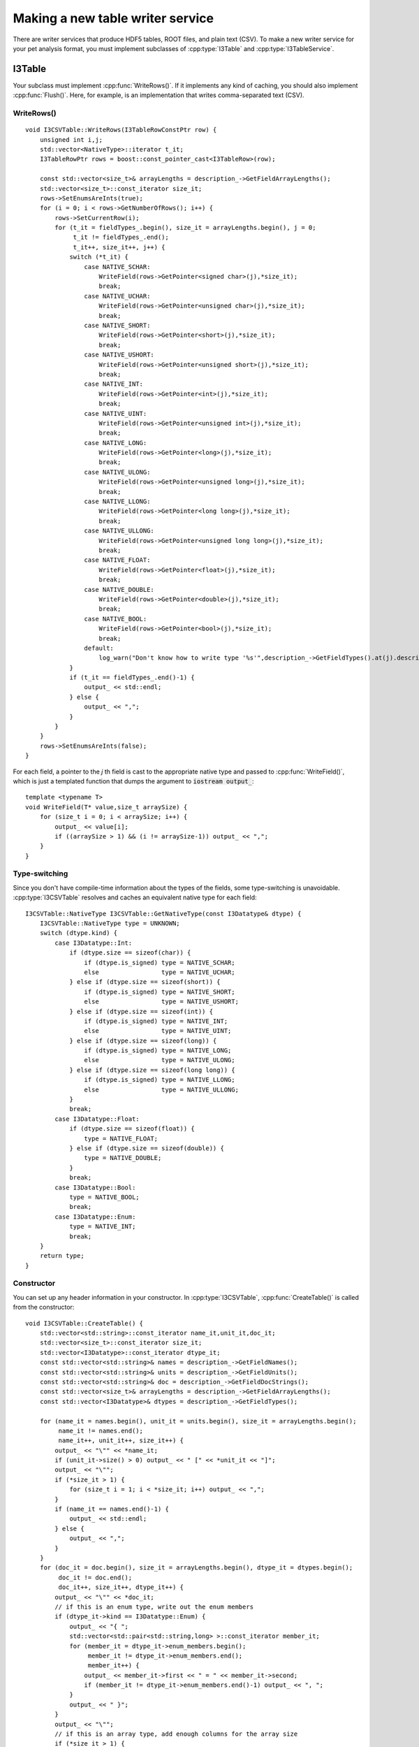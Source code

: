 .. 
.. copyright  (C) 2010
.. The Icecube Collaboration
.. 
.. $Id$
.. 
.. @version $Revision$
.. @date $LastChangedDate$
.. @author Jakob van Santen <vansanten@wisc.edu> $LastChangedBy$

.. highlight:: c++


Making a new table writer service
=================================

There are writer services that produce HDF5 tables, ROOT files, and plain text
(CSV). To make a new writer service for your pet analysis format, you must
implement subclasses of :cpp:type:`I3Table` and :cpp:type:`I3TableService`.

I3Table
*******

.. cpp:type:: I3Table
    
   represents a table on disk
    
.. cpp:function:: void I3Table::WriteRows(I3TableRowConstPtr rows)
        
   Write the data in `rows` to disk
        
.. cpp:function:: void I3TableRow::Flush(size_t nrows)
        
   Flush nrows to disk.

Your subclass must implement :cpp:func:`WriteRows()`. If it implements any kind
of caching, you should also implement :cpp:func:`Flush()`. Here, for example, is
an implementation that writes comma-separated text (CSV).

WriteRows()
___________

::

    void I3CSVTable::WriteRows(I3TableRowConstPtr row) {
        unsigned int i,j;
        std::vector<NativeType>::iterator t_it;
        I3TableRowPtr rows = boost::const_pointer_cast<I3TableRow>(row);

        const std::vector<size_t>& arrayLengths = description_->GetFieldArrayLengths();
        std::vector<size_t>::const_iterator size_it;
        rows->SetEnumsAreInts(true);
        for (i = 0; i < rows->GetNumberOfRows(); i++) {
            rows->SetCurrentRow(i);
            for (t_it = fieldTypes_.begin(), size_it = arrayLengths.begin(), j = 0;
                 t_it != fieldTypes_.end();
                 t_it++, size_it++, j++) {
                switch (*t_it) {
                    case NATIVE_SCHAR:
                        WriteField(rows->GetPointer<signed char>(j),*size_it);
                        break;
                    case NATIVE_UCHAR:
                        WriteField(rows->GetPointer<unsigned char>(j),*size_it);
                        break;
                    case NATIVE_SHORT:
                        WriteField(rows->GetPointer<short>(j),*size_it);
                        break;
                    case NATIVE_USHORT:
                        WriteField(rows->GetPointer<unsigned short>(j),*size_it);
                        break;
                    case NATIVE_INT:
                        WriteField(rows->GetPointer<int>(j),*size_it);
                        break;
                    case NATIVE_UINT:
                        WriteField(rows->GetPointer<unsigned int>(j),*size_it);
                        break;
                    case NATIVE_LONG:
                        WriteField(rows->GetPointer<long>(j),*size_it);
                        break;
                    case NATIVE_ULONG:
                        WriteField(rows->GetPointer<unsigned long>(j),*size_it);
                        break;
                    case NATIVE_LLONG:
                        WriteField(rows->GetPointer<long long>(j),*size_it);
                        break;
                    case NATIVE_ULLONG:
                        WriteField(rows->GetPointer<unsigned long long>(j),*size_it);
                        break;
                    case NATIVE_FLOAT:
                        WriteField(rows->GetPointer<float>(j),*size_it);
                        break;
                    case NATIVE_DOUBLE:
                        WriteField(rows->GetPointer<double>(j),*size_it);
                        break;
                    case NATIVE_BOOL:
                        WriteField(rows->GetPointer<bool>(j),*size_it);
                        break;
                    default:
                        log_warn("Don't know how to write type '%s'",description_->GetFieldTypes().at(j).description.c_str());
                }
                if (t_it == fieldTypes_.end()-1) {
                    output_ << std::endl;
                } else {
                    output_ << ",";
                }
            }
        }
        rows->SetEnumsAreInts(false);
    }

For each field, a pointer to the `j` th field is cast to the appropriate native
type and passed to :cpp:func:`WriteField()`, which is just a templated function
that dumps the argument to :code:`iostream output_`::

    template <typename T>
    void WriteField(T* value,size_t arraySize) {
        for (size_t i = 0; i < arraySize; i++) {
            output_ << value[i];
            if ((arraySize > 1) && (i != arraySize-1)) output_ << ",";
        }
    }

Type-switching
______________

Since you don't have compile-time information about the types of the fields,
some type-switching is unavoidable. :cpp:type:`I3CSVTable` resolves and caches an
equivalent native type for each field::

    I3CSVTable::NativeType I3CSVTable::GetNativeType(const I3Datatype& dtype) {
        I3CSVTable::NativeType type = UNKNOWN;
        switch (dtype.kind) {
            case I3Datatype::Int:
                if (dtype.size == sizeof(char)) {
                    if (dtype.is_signed) type = NATIVE_SCHAR;
                    else                 type = NATIVE_UCHAR;
                } else if (dtype.size == sizeof(short)) {
                    if (dtype.is_signed) type = NATIVE_SHORT;
                    else                 type = NATIVE_USHORT;
                } else if (dtype.size == sizeof(int)) {
                    if (dtype.is_signed) type = NATIVE_INT;
                    else                 type = NATIVE_UINT;
                } else if (dtype.size == sizeof(long)) {
                    if (dtype.is_signed) type = NATIVE_LONG;
                    else                 type = NATIVE_ULONG;
                } else if (dtype.size == sizeof(long long)) {
                    if (dtype.is_signed) type = NATIVE_LLONG;
                    else                 type = NATIVE_ULLONG;
                }
                break;
            case I3Datatype::Float:
                if (dtype.size == sizeof(float)) {
                    type = NATIVE_FLOAT;
                } else if (dtype.size == sizeof(double)) {
                    type = NATIVE_DOUBLE;
                }
                break;
            case I3Datatype::Bool:
                type = NATIVE_BOOL;
                break;
            case I3Datatype::Enum:
                type = NATIVE_INT;
                break;
        }
        return type;
    }

Constructor
___________

You can set up any header information in your constructor. In
:cpp:type:`I3CSVTable`, :cpp:func:`CreateTable()` is called from the constructor::

    void I3CSVTable::CreateTable() {
        std::vector<std::string>::const_iterator name_it,unit_it,doc_it;
        std::vector<size_t>::const_iterator size_it;
        std::vector<I3Datatype>::const_iterator dtype_it;
        const std::vector<std::string>& names = description_->GetFieldNames();
        const std::vector<std::string>& units = description_->GetFieldUnits();
        const std::vector<std::string>& doc = description_->GetFieldDocStrings();
        const std::vector<size_t>& arrayLengths = description_->GetFieldArrayLengths();
        const std::vector<I3Datatype>& dtypes = description_->GetFieldTypes();
    
        for (name_it = names.begin(), unit_it = units.begin(), size_it = arrayLengths.begin(); 
             name_it != names.end(); 
             name_it++, unit_it++, size_it++) {
            output_ << "\"" << *name_it;
            if (unit_it->size() > 0) output_ << " [" << *unit_it << "]";
            output_ << "\"";
            if (*size_it > 1) {
                for (size_t i = 1; i < *size_it; i++) output_ << ",";
            }
            if (name_it == names.end()-1) {
                output_ << std::endl;
            } else {
                output_ << ",";
            }
        }
        for (doc_it = doc.begin(), size_it = arrayLengths.begin(), dtype_it = dtypes.begin();
             doc_it != doc.end();
             doc_it++, size_it++, dtype_it++) {
            output_ << "\"" << *doc_it;
            // if this is an enum type, write out the enum members
            if (dtype_it->kind == I3Datatype::Enum) {
                output_ << "{ ";
                std::vector<std::pair<std::string,long> >::const_iterator member_it;
                for (member_it = dtype_it->enum_members.begin(); 
                     member_it != dtype_it->enum_members.end(); 
                     member_it++) {
                    output_ << member_it->first << " = " << member_it->second;
                    if (member_it != dtype_it->enum_members.end()-1) output_ << ", ";
                }
                output_ << " }";
            }
            output_ << "\"";
            // if this is an array type, add enough columns for the array size
            if (*size_it > 1) {
                for (size_t i = 1; i < *size_it; i++) output_ << ",";
            }
            // terminate or continue the line
            if (doc_it == doc.end()-1) {
                output_ << std::endl;
            } else {
                output_ << ",";
            }
        }
    
        output_.precision(12);
        output_ << std::scientific;
    
        for (dtype_it = dtypes.begin(); dtype_it != dtypes.end(); dtype_it++) {
            fieldTypes_.push_back(GetNativeType(*dtype_it));
        }
    }

I3TableService
**************

To manage the collection of tables, you must implement a subclass of
I3TableService.

.. cpp:type:: I3TableService

    represents a bundle of tables on disk, possibly belonging to a single file
    
    .. cpp:function:: virtual I3TablePtr I3TableService::CreateTable(const std::string& tableName, I3TableRowDescriptionConstPtr description)
        
        Create a new table called `tableName` based on `description`.
        
    .. cpp:function:: virtual void I3TableService::CloseFile()
        
        Called at the end of operations.
            

CreateTable()
_____________

You must implement :cpp:func:`CreateTable()`, which is called whenever the writer
module requests a table that does not yet exist. The :cpp:type:`I3CSVTable`
implementation is fairly simple::

    I3TablePtr I3CSVTableService::CreateTable(const std::string& tableName, 
                                   I3TableRowDescriptionConstPtr description) {

            I3TableRowDescriptionConstPtr index_desc = GetIndexDescription();
            std::string indexpath = folderName_ + "/__I3Index__"; 
            I3TablePtr index_table(new I3CSVTable(*this,tableName,index_desc,indexpath));
            return I3TablePtr(new I3CSVTable(*this,tableName,description,folderName_,index_table));
    }

Two tables are created: one "data" table, and an auxiliary "index" table that
contains the starting and stopping positions of individual events. This is
nontrivial for compound objects like DOMLaunches that must be flattened across
multiple rows. The function returns a shared pointer to the data table.

CloseFile()
___________

:cpp:func:`CloseFile()` should perform any required clean-up, including flushing any internal caches.

Constructor
___________

You can implement any required setup in the constructor. :cpp:type:`I3CSVTable`,
for example, writes tables to individual files in a directory, so it
re-creates that directory in its constructor::

    I3CSVTableService::I3CSVTableService(const std::string& foldername) : folderName_(foldername) {
        fs::remove_all( folderName_ );
        fs::create_directory( folderName_ );
        fs::create_directory( folderName_ + "/__I3Index__" );
    }

Python bindings
_______________

You must also provide trivial Python bindings for your
:cpp:type:`I3TableService`::

    #include <icetray/load_project.h>
    #include "textwriter/I3CSVTableService.h"

    namespace bp = boost::python;

    I3_PYTHON_MODULE(textwriter)
    {
      load_project("textwriter", false);

      bp::class_<I3CSVTableService, 
                 boost::shared_ptr<I3CSVTableService>,
                 bp::bases<I3TableService> >
                 ("I3CSVTableService",
                  bp::init<const std::string>(bp::args("folder_name")))
                 ;
    }
    
